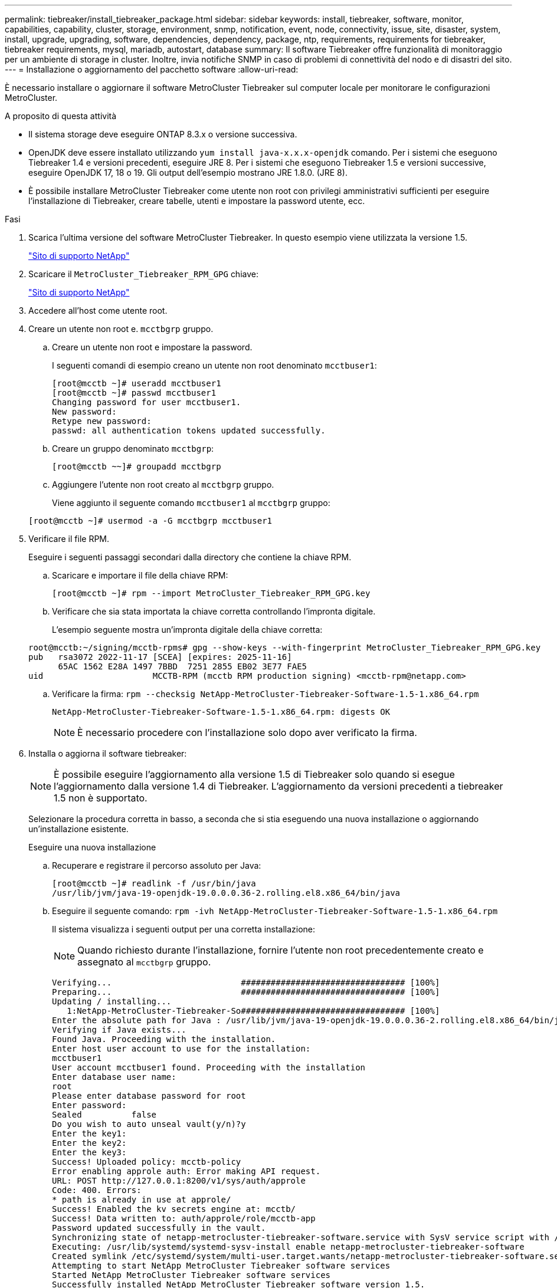 ---
permalink: tiebreaker/install_tiebreaker_package.html 
sidebar: sidebar 
keywords: install, tiebreaker, software, monitor, capabilities, capability, cluster, storage, environment, snmp, notification, event, node, connectivity, issue, site, disaster, system, install, upgrade, upgrading, software, dependencies, dependency, package, ntp, requirements, requirements for tiebreaker, tiebreaker requirements, mysql, mariadb, autostart, database 
summary: Il software Tiebreaker offre funzionalità di monitoraggio per un ambiente di storage in cluster. Inoltre, invia notifiche SNMP in caso di problemi di connettività del nodo e di disastri del sito. 
---
= Installazione o aggiornamento del pacchetto software
:allow-uri-read: 


È necessario installare o aggiornare il software MetroCluster Tiebreaker sul computer locale per monitorare le configurazioni MetroCluster.

.A proposito di questa attività
* Il sistema storage deve eseguire ONTAP 8.3.x o versione successiva.
* OpenJDK deve essere installato utilizzando `yum install java-x.x.x-openjdk` comando. Per i sistemi che eseguono Tiebreaker 1.4 e versioni precedenti, eseguire JRE 8. Per i sistemi che eseguono Tiebreaker 1.5 e versioni successive, eseguire OpenJDK 17, 18 o 19. Gli output dell'esempio mostrano JRE 1.8.0. (JRE 8).
* È possibile installare MetroCluster Tiebreaker come utente non root con privilegi amministrativi sufficienti per eseguire l'installazione di Tiebreaker, creare tabelle, utenti e impostare la password utente, ecc.


.Fasi
. Scarica l'ultima versione del software MetroCluster Tiebreaker. In questo esempio viene utilizzata la versione 1.5.
+
https://mysupport.netapp.com/site/["Sito di supporto NetApp"^]

. Scaricare il `MetroCluster_Tiebreaker_RPM_GPG` chiave:
+
https://mysupport.netapp.com/site/["Sito di supporto NetApp"^]

. Accedere all'host come utente root.
. Creare un utente non root e. `mcctbgrp` gruppo.
+
.. Creare un utente non root e impostare la password.
+
I seguenti comandi di esempio creano un utente non root denominato `mcctbuser1`:

+
[listing]
----
[root@mcctb ~]# useradd mcctbuser1
[root@mcctb ~]# passwd mcctbuser1
Changing password for user mcctbuser1.
New password:
Retype new password:
passwd: all authentication tokens updated successfully.
----
.. Creare un gruppo denominato `mcctbgrp`:
+
`[root@mcctb ~~]# groupadd mcctbgrp`

.. Aggiungere l'utente non root creato al `mcctbgrp` gruppo.
+
Viene aggiunto il seguente comando `mcctbuser1` al `mcctbgrp` gruppo:

+
`[root@mcctb ~]# usermod -a -G mcctbgrp mcctbuser1`



. Verificare il file RPM.
+
Eseguire i seguenti passaggi secondari dalla directory che contiene la chiave RPM.

+
.. Scaricare e importare il file della chiave RPM:
+
[listing]
----
[root@mcctb ~]# rpm --import MetroCluster_Tiebreaker_RPM_GPG.key
----
.. Verificare che sia stata importata la chiave corretta controllando l'impronta digitale.
+
L'esempio seguente mostra un'impronta digitale della chiave corretta:

+
[listing]
----
root@mcctb:~/signing/mcctb-rpms# gpg --show-keys --with-fingerprint MetroCluster_Tiebreaker_RPM_GPG.key
pub   rsa3072 2022-11-17 [SCEA] [expires: 2025-11-16]
      65AC 1562 E28A 1497 7BBD  7251 2855 EB02 3E77 FAE5
uid                      MCCTB-RPM (mcctb RPM production signing) <mcctb-rpm@netapp.com>
----
.. Verificare la firma: `rpm --checksig NetApp-MetroCluster-Tiebreaker-Software-1.5-1.x86_64.rpm`
+
[listing]
----
NetApp-MetroCluster-Tiebreaker-Software-1.5-1.x86_64.rpm: digests OK
----
+

NOTE: È necessario procedere con l'installazione solo dopo aver verificato la firma.



. [[install-tiebreaker]]Installa o aggiorna il software tiebreaker:
+

NOTE: È possibile eseguire l'aggiornamento alla versione 1.5 di Tiebreaker solo quando si esegue l'aggiornamento dalla versione 1.4 di Tiebreaker. L'aggiornamento da versioni precedenti a tiebreaker 1.5 non è supportato.

+
Selezionare la procedura corretta in basso, a seconda che si stia eseguendo una nuova installazione o aggiornando un'installazione esistente.

+
[role="tabbed-block"]
====
.Eseguire una nuova installazione
--
.. Recuperare e registrare il percorso assoluto per Java:
+
[listing]
----
[root@mcctb ~]# readlink -f /usr/bin/java
/usr/lib/jvm/java-19-openjdk-19.0.0.0.36-2.rolling.el8.x86_64/bin/java
----
.. Eseguire il seguente comando:
`rpm -ivh NetApp-MetroCluster-Tiebreaker-Software-1.5-1.x86_64.rpm`
+
Il sistema visualizza i seguenti output per una corretta installazione:

+

NOTE: Quando richiesto durante l'installazione, fornire l'utente non root precedentemente creato e assegnato al `mcctbgrp` gruppo.

+
[listing]
----

Verifying...                          ################################# [100%]
Preparing...                          ################################# [100%]
Updating / installing...
   1:NetApp-MetroCluster-Tiebreaker-So################################# [100%]
Enter the absolute path for Java : /usr/lib/jvm/java-19-openjdk-19.0.0.0.36-2.rolling.el8.x86_64/bin/java
Verifying if Java exists...
Found Java. Proceeding with the installation.
Enter host user account to use for the installation:
mcctbuser1
User account mcctbuser1 found. Proceeding with the installation
Enter database user name:
root
Please enter database password for root
Enter password:
Sealed          false
Do you wish to auto unseal vault(y/n)?y
Enter the key1:
Enter the key2:
Enter the key3:
Success! Uploaded policy: mcctb-policy
Error enabling approle auth: Error making API request.
URL: POST http://127.0.0.1:8200/v1/sys/auth/approle
Code: 400. Errors:
* path is already in use at approle/
Success! Enabled the kv secrets engine at: mcctb/
Success! Data written to: auth/approle/role/mcctb-app
Password updated successfully in the vault.
Synchronizing state of netapp-metrocluster-tiebreaker-software.service with SysV service script with /usr/lib/systemd/systemd-sysv-install.
Executing: /usr/lib/systemd/systemd-sysv-install enable netapp-metrocluster-tiebreaker-software
Created symlink /etc/systemd/system/multi-user.target.wants/netapp-metrocluster-tiebreaker-software.service → /etc/systemd/system/netapp-metrocluster-tiebreaker-software.service.
Attempting to start NetApp MetroCluster Tiebreaker software services
Started NetApp MetroCluster Tiebreaker software services
Successfully installed NetApp MetroCluster Tiebreaker software version 1.5.

----


--
.Aggiornamento di un'installazione esistente
--
.. Verificare che sia installata una versione supportata di OpenJDK e che sia la versione corrente di Java presente sull'host.
+

NOTE: Per gli aggiornamenti a tiebreaker 1.5, è necessario installare OpenJDK versione 17, 18 o 19.

+
[listing]
----
[root@mcctb ~]# readlink -f /usr/bin/java
/usr/lib/jvm/java-19-openjdk-19.0.0.0.36-2.rolling.el8.x86_64/bin/java
----
.. Verificare che il servizio Vault sia dissigillato e in esecuzione: `vault status`
+
[listing]
----
[root@mcctb ~]# vault status
Key             Value
---             -----
Seal Type       shamir
Initialized     true
Sealed          false
Total Shares    5
Threshold       3
Version         1.12.2
Build Date      2022-11-23T12:53:46Z
Storage Type    file
Cluster Name    vault
Cluster ID      <cluster_id>
HA Enabled      false
----
.. Aggiornare il software Tiebreaker.
+
[listing]
----
[root@mcctb ~]# rpm -Uvh NetApp-MetroCluster-Tiebreaker-Software-1.5-1.x86_64.rpm
----
+
Il sistema visualizza il seguente output per un aggiornamento riuscito:

+
[listing]
----

Verifying...                          ################################# [100%]
Preparing...                          ################################# [100%]
Updating / installing...
   1:NetApp-MetroCluster-Tiebreaker-So################################# [ 50%]

Enter the absolute path for Java : /usr/lib/jvm/java-19-openjdk-19.0.0.0.36-2.rolling.el8.x86_64/bin/java
Verifying if Java exists...
Found Java. Proceeding with the installation.
Enter host user account to use for the installation:
mcctbuser1
User account mcctbuser1 found. Proceeding with the installation
Sealed          false
Do you wish to auto unseal vault(y/n)?y
Enter the key1:
Enter the key2:
Enter the key3:
Success! Uploaded policy: mcctb-policy
Error enabling approle auth: Error making API request.
URL: POST http://127.0.0.1:8200/v1/sys/auth/approle
Code: 400. Errors:
* path is already in use at approle/
Success! Enabled the kv secrets engine at: mcctb/
Success! Data written to: auth/approle/role/mcctb-app
Enter database user name : root
Please enter database password for root
Enter password:
Password updated successfully in the database.
Password updated successfully in the vault.
Synchronizing state of netapp-metrocluster-tiebreaker-software.service with SysV service script with /usr/lib/systemd/systemd-sysv-install.
Executing: /usr/lib/systemd/systemd-sysv-install enable netapp-metrocluster-tiebreaker-software
Attempting to start NetApp MetroCluster Tiebreaker software services
Started NetApp MetroCluster Tiebreaker software services
Successfully upgraded NetApp MetroCluster Tiebreaker software to version 1.5.
Cleaning up / removing...
   2:NetApp-MetroCluster-Tiebreaker-So################################# [100%]
----


--
====
+

NOTE: Se si immette la password root MySQL errata, il software Tiebreaker indica che è stato installato correttamente, ma visualizza i messaggi "Access denied" (accesso negato). Per risolvere il problema, è necessario disinstallare il software Tiebreaker utilizzando `rpm -e` E quindi reinstallare il software utilizzando la password root corretta di MySQL.

. Verificare la connettività di Tiebreaker al software MetroCluster aprendo una connessione SSH dall'host di Tiebreaker a ciascuna delle LIF di gestione dei nodi e delle LIF di gestione dei cluster.


.Informazioni correlate
https://mysupport.netapp.com/site/["Supporto NetApp"^]
